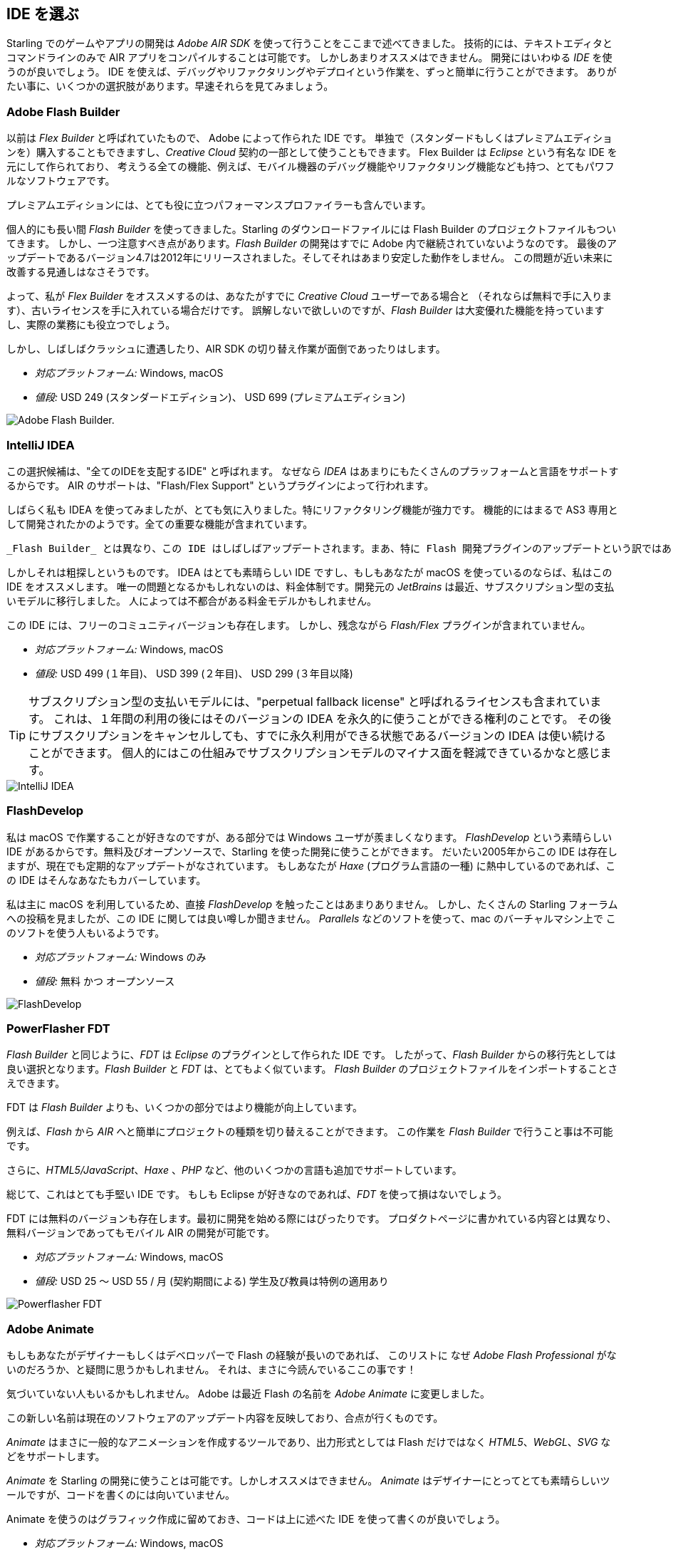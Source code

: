 == IDE を選ぶ

Starling でのゲームやアプリの開発は _Adobe AIR SDK_ を使って行うことをここまで述べてきました。
技術的には、テキストエディタとコマンドラインのみで AIR アプリをコンパイルすることは可能です。
しかしあまりオススメはできません。
//原文：Instead, you'll definitely want to use an integrated development environment (_IDE_).
開発にはいわゆる _IDE_ を使うのが良いでしょう。
IDE を使えば、デバッグやリファクタリングやデプロイという作業を、ずっと簡単に行うことができます。
ありがたい事に、いくつかの選択肢があります。早速それらを見てみましょう。

=== Adobe Flash Builder

以前は _Flex Builder_ と呼ばれていたもので、 Adobe によって作られた IDE です。
//原文：You can either purchase it as a standalone version (in a standard and premium edition) or get it as part of a _Creative Cloud_ subscription.
//standardバージョンは現在購入できただろうか
単独で（スタンダードもしくはプレミアムエディションを）購入することもできますし、_Creative Cloud_ 契約の一部として使うこともできます。
//原文：Built upon _Eclipse_, it is a very powerful piece of software, supporting all the features you'd expect, like mobile debugging and refactoring.
Flex Builder は _Eclipse_ という有名な IDE を元にして作られており、
考えうる全ての機能、例えば、モバイル機器のデバッグ機能やリファクタリング機能なども持つ、とてもパワフルなソフトウェアです。

プレミアムエディションには、とても役に立つパフォーマンスプロファイラーも含んでいます。

//原文：Personally, I used _Flash Builder_ for a very long time, and the Starling download even comes with suitable project files.
個人的にも長い間 _Flash Builder_ を使ってきました。Starling のダウンロードファイルには Flash Builder のプロジェクトファイルもついてきます。
//原文：However, there is one caveat: _Flash Builder_ has apparently been abandoned by Adobe. The last update (version 4.7) was released in late 2012, and it wasn't particularly stable.
しかし、一つ注意すべき点があります。_Flash Builder_ の開発はすでに Adobe 内で継続されていないようなのです。
最後のアップデートであるバージョン4.7は2012年にリリースされました。そしてそれはあまり安定した動作をしません。
この問題が近い未来に改善する見通しはなさそうです。

よって、私が _Flex Builder_ をオススメするのは、あなたがすでに _Creative Cloud_ ユーザーである場合と
（それならば無料で手に入ります）、古いライセンスを手に入れている場合だけです。
//原文：Don't get me wrong: it has a great set of features, and you will get stuff done with it.
//you will get stuff doneをどう訳すか
誤解しないで欲しいのですが、_Flash Builder_ は大変優れた機能を持っていますし、実際の業務にも役立つでしょう。

しかし、しばしばクラッシュに遭遇したり、AIR SDK の切り替え作業が面倒であったりはします。

* _対応プラットフォーム:_ Windows, macOS
* _値段:_ USD 249 (スタンダードエディション)、 USD 699 (プレミアムエディション)

image::flash-builder.png["Adobe Flash Builder."]

=== IntelliJ IDEA

//原文：The next candidate might be called "the IDE to rule them all",
//“One Ring to rule them all.”にかけている？
この選択候補は、"全てのIDEを支配するIDE" と呼ばれます。
//原文：because _IDEA_ supports a plethora of languages and platforms.
なぜなら _IDEA_ はあまりにもたくさんのプラッフォームと言語をサポートするからです。
AIR のサポートは、"Flash/Flex Support" というプラグインによって行われます。

しばらく私も IDEA を使ってみましたが、とても気に入りました。特にリファクタリング機能が強力です。
//原文：Feature-wise, it feels just like it was built for AS3; all the important parts are in place.
機能的にはまるで AS3 専用として開発されたかのようです。全ての重要な機能が含まれています。

//原文：Unfortunately, that's not the case for the Flash plug-in in particular, though.
//原文：There are some (minor) deficits that have been waiting for a fix for quite a while.
 _Flash Builder_ とは異なり、この IDE はしばしばアップデートされます。まあ、特に Flash 開発プラグインのアップデートという訳ではありませんが。。長い間、修復が待たれているマイナーなプラグインの不具合が多少存在します。

しかしそれは粗探しというものです。
IDEA はとても素晴らしい IDE ですし、もしもあなたが macOS を使っているのならば、私はこの IDE をオススメします。
唯一の問題となるかもしれないのは、料金体制です。開発元の _JetBrains_ は最近、サブスクリプション型の支払いモデルに移行しました。
人によっては不都合がある料金モデルかもしれません。

この IDE には、フリーのコミュニティバージョンも存在します。
しかし、残念ながら _Flash/Flex_ プラグインが含まれていません。

* _対応プラットフォーム:_ Windows, macOS
* _値段:_ USD 499 (１年目)、 USD 399 (２年目)、 USD 299 (３年目以降)

//原文：IP: The subscription model contains a so-called "perpetual fallback license", which means that after 12 months, you'll be able
TIP: サブスクリプション型の支払いモデルには、"perpetual fallback license" と呼ばれるライセンスも含まれています。
これは、１年間の利用の後にはそのバージョンの IDEA を永久的に使うことができる権利のことです。
その後にサブスクリプションをキャンセルしても、すでに永久利用ができる状態であるバージョンの IDEA は使い続けることができます。
個人的にはこの仕組みでサブスクリプションモデルのマイナス面を軽減できているかなと感じます。

image::intellij-idea.png["IntelliJ IDEA"]

=== FlashDevelop

私は macOS で作業することが好きなのですが、ある部分では Windows ユーザが羨ましくなります。
_FlashDevelop_ という素晴らしい IDE があるからです。無料及びオープンソースで、Starling を使った開発に使うことができます。
だいたい2005年からこの IDE は存在しますが、現在でも定期的なアップデートがなされています。
//原文：If you're into _Haxe_, it has you covered, as well.
もしあなたが _Haxe_ (プログラム言語の一種) に熱中しているのであれば、この IDE はそんなあなたもカバーしています。

//原文：but from countless posts in the Starling forum, I've heard only good about it.
私は主に macOS を利用しているため、直接 _FlashDevelop_ を触ったことはあまりありません。
しかし、たくさんの Starling フォーラムへの投稿を見ましたが、この IDE に関しては良い噂しか聞きません。
//原文：Some people are even using it on the mac via a virtual machine (like _Parallels_).
_Parallels_ などのソフトを使って、mac のバーチャルマシン上で このソフトを使う人もいるようです。

* _対応プラットフォーム:_ Windows のみ
* _値段:_ 無料 かつ オープンソース

image::flashdevelop.png["FlashDevelop"]

=== PowerFlasher FDT

_Flash Builder_ と同じように、_FDT_ は _Eclipse_ のプラグインとして作られた IDE です。
したがって、_Flash Builder_ からの移行先としては良い選択となります。_Flash Builder_ と _FDT_ は、とてもよく似ています。
_Flash Builder_ のプロジェクトファイルをインポートすることさえできます。

FDT は _Flash Builder_ よりも、いくつかの部分ではより機能が向上しています。

例えば、_Flash_ から _AIR_ へと簡単にプロジェクトの種類を切り替えることができます。
この作業を _Flash Builder_ で行うこと事は不可能です。

さらに、_HTML5/JavaScript_、_Haxe_ 、_PHP_ など、他のいくつかの言語も追加でサポートしています。

総じて、これはとても手堅い IDE です。
もしも Eclipse が好きなのであれば、_FDT_ を使って損はないでしょう。

FDT には無料のバージョンも存在します。最初に開発を始める際にはぴったりです。
プロダクトページに書かれている内容とは異なり、無料バージョンであってもモバイル AIR の開発が可能です。

* _対応プラットフォーム:_ Windows, macOS
* _値段:_ USD 25 〜 USD 55 / 月 (契約期間による) 学生及び教員は特例の適用あり

image::powerflasher-fdt.png["Powerflasher FDT"]

=== Adobe Animate

もしもあなたがデザイナーもしくはデベロッパーで Flash の経験が長いのであれば、
このリストに なぜ _Adobe Flash Professional_ がないのだろうか、と疑問に思うかもしれません。
//原文：Well, here it is!
それは、まさに今読んでいるここの事です！

//原文：If you're not recognizing it, that's because Adobe recently renamed it to _Adobe Animate_.
気づいていない人もいるかもしれません。
Adobe は最近 Flash の名前を _Adobe Animate_ に変更しました。

この新しい名前は現在のソフトウェアのアップデート内容を反映しており、合点が行くものです。

_Animate_ はまさに一般的なアニメーションを作成するツールであり、出力形式としては Flash だけではなく _HTML5_、_WebGL_、_SVG_ などをサポートします。

_Animate_ を Starling の開発に使うことは可能です。しかしオススメはできません。
_Animate_ はデザイナーにとってとても素晴らしいツールですが、コードを書くのには向いていません。

Animate を使うのはグラフィック作成に留めておき、コードは上に述べた IDE を使って書くのが良いでしょう。

* _対応プラットフォーム:_ Windows, macOS
* _値段:_ _Creative Cloud_ 契約があるならば無料

